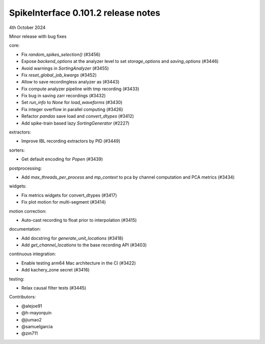 .. _release0.101.2:

SpikeInterface 0.101.2 release notes
------------------------------------

4th October 2024

Minor release with bug fixes

core:

* Fix `random_spikes_selection()` (#3456)
* Expose `backend_options` at the analyzer level to set `storage_options` and `saving_options` (#3446)
* Avoid warnings in `SortingAnalyzer` (#3455)
* Fix `reset_global_job_kwargs` (#3452)
* Allow to save recordingless analyzer as (#3443)
* Fix compute analyzer pipeline with tmp recording (#3433)
* Fix bug in saving zarr recordings (#3432)
* Set `run_info` to `None` for `load_waveforms` (#3430)
* Fix integer overflow in parallel computing (#3426)
* Refactor `pandas` save load and `convert_dtypes` (#3412)
* Add spike-train based lazy `SortingGenerator` (#2227)


extractors:

* Improve IBL recording extractors by PID (#3449)

sorters:

* Get default encoding for `Popen` (#3439)

postprocessing:

* Add `max_threads_per_process` and `mp_context` to pca by channel computation and PCA metrics (#3434)

widgets:

* Fix metrics widgets for convert_dtypes (#3417)
* Fix plot motion for multi-segment (#3414)

motion correction:

* Auto-cast recording to float prior to interpolation (#3415)

documentation:

* Add docstring for `generate_unit_locations`  (#3418)
* Add `get_channel_locations` to the base recording API (#3403)

continuous integration:

* Enable testing arm64 Mac architecture in the CI (#3422)
* Add kachery_zone secret (#3416)

testing:

* Relax causal filter tests (#3445)

Contributors:

* @alejoe91
* @h-mayorquin
* @jiumao2
* @samuelgarcia
* @zm711
